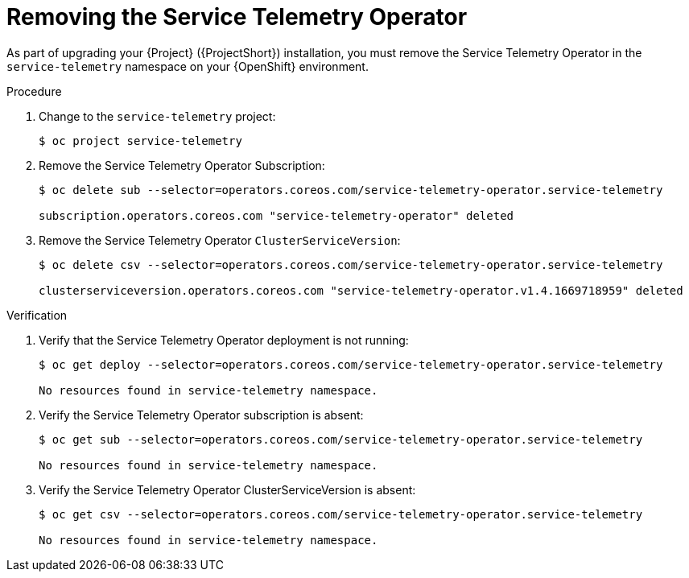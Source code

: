 ////
* file name: proc_removing-the-service-telemetry-operator.adoc
* ID: [id="proc_removing-the-service-telemetry-operator_{context}"]
* Title: = Removing the Service Telemetry Operator
////
:_content-type: PROCEDURE

[id="removing-the-service-telemetry-operator_{context}"]
= Removing the Service Telemetry Operator

As part of upgrading your {Project} ({ProjectShort}) installation, you must remove the Service Telemetry Operator in the `service-telemetry` namespace on your {OpenShift} environment.

.Procedure

. Change to the `service-telemetry` project:
+
[source,bash]
----
$ oc project service-telemetry
----

. Remove the Service Telemetry Operator Subscription:
+
[source,bash]
----
$ oc delete sub --selector=operators.coreos.com/service-telemetry-operator.service-telemetry

subscription.operators.coreos.com "service-telemetry-operator" deleted
----

. Remove the Service Telemetry Operator `ClusterServiceVersion`:
+
[source,bash]
----
$ oc delete csv --selector=operators.coreos.com/service-telemetry-operator.service-telemetry

clusterserviceversion.operators.coreos.com "service-telemetry-operator.v1.4.1669718959" deleted
----

.Verification

. Verify that the Service Telemetry Operator deployment is not running:
+
[source,bash]
----
$ oc get deploy --selector=operators.coreos.com/service-telemetry-operator.service-telemetry

No resources found in service-telemetry namespace.
----

. Verify the Service Telemetry Operator subscription is absent:
+
[source,bash]
----
$ oc get sub --selector=operators.coreos.com/service-telemetry-operator.service-telemetry

No resources found in service-telemetry namespace.
----

. Verify the Service Telemetry Operator ClusterServiceVersion is absent:
+
[source,bash]
----
$ oc get csv --selector=operators.coreos.com/service-telemetry-operator.service-telemetry

No resources found in service-telemetry namespace.
----
